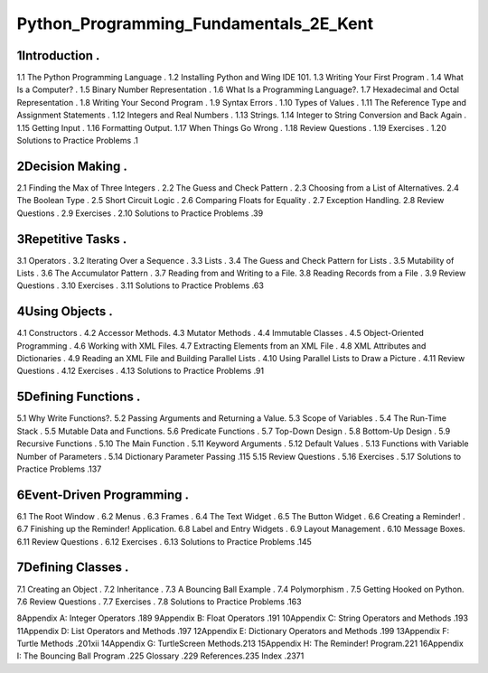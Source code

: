 Python_Programming_Fundamentals_2E_Kent
=======================================

1Introduction .
----------------

1.1 The Python Programming Language .
1.2 Installing Python and Wing IDE 101.
1.3 Writing Your First Program .
1.4 What Is a Computer? .
1.5 Binary Number Representation .
1.6 What Is a Programming Language?.
1.7 Hexadecimal and Octal Representation .
1.8 Writing Your Second Program .
1.9 Syntax Errors .
1.10 Types of Values .
1.11 The Reference Type and Assignment Statements .
1.12 Integers and Real Numbers .
1.13 Strings.
1.14 Integer to String Conversion and Back Again .
1.15 Getting Input .
1.16 Formatting Output.
1.17 When Things Go Wrong .
1.18 Review Questions .
1.19 Exercises .
1.20 Solutions to Practice Problems .1

2Decision Making .
-----------------

2.1 Finding the Max of Three Integers .
2.2 The Guess and Check Pattern .
2.3 Choosing from a List of Alternatives.
2.4 The Boolean Type .
2.5 Short Circuit Logic .
2.6 Comparing Floats for Equality .
2.7 Exception Handling.
2.8 Review Questions .
2.9 Exercises .
2.10 Solutions to Practice Problems .39

3Repetitive Tasks .
------------------

3.1 Operators .
3.2 Iterating Over a Sequence .
3.3 Lists .
3.4 The Guess and Check Pattern for Lists .
3.5 Mutability of Lists .
3.6 The Accumulator Pattern .
3.7 Reading from and Writing to a File.
3.8 Reading Records from a File .
3.9 Review Questions .
3.10 Exercises .
3.11 Solutions to Practice Problems .63

4Using Objects .
---------------

4.1 Constructors .
4.2 Accessor Methods.
4.3 Mutator Methods .
4.4 Immutable Classes .
4.5 Object-Oriented Programming .
4.6 Working with XML Files.
4.7 Extracting Elements from an XML File .
4.8 XML Attributes and Dictionaries .
4.9 Reading an XML File and Building Parallel Lists .
4.10 Using Parallel Lists to Draw a Picture .
4.11 Review Questions .
4.12 Exercises .
4.13 Solutions to Practice Problems .91

5Deﬁning Functions .
------------------

5.1 Why Write Functions?.
5.2 Passing Arguments and Returning a Value.
5.3 Scope of Variables .
5.4 The Run-Time Stack .
5.5 Mutable Data and Functions.
5.6 Predicate Functions .
5.7 Top-Down Design .
5.8 Bottom-Up Design .
5.9 Recursive Functions .
5.10 The Main Function .
5.11 Keyword Arguments .
5.12 Default Values .
5.13 Functions with Variable Number of Parameters .
5.14 Dictionary Parameter Passing .115
5.15 Review Questions .
5.16 Exercises .
5.17 Solutions to Practice Problems .137

6Event-Driven Programming .
-------------------------

6.1 The Root Window .
6.2 Menus .
6.3 Frames .
6.4 The Text Widget .
6.5 The Button Widget .
6.6 Creating a Reminder! .
6.7 Finishing up the Reminder! Application.
6.8 Label and Entry Widgets .
6.9 Layout Management .
6.10 Message Boxes.
6.11 Review Questions .
6.12 Exercises .
6.13 Solutions to Practice Problems .145

7Deﬁning Classes .
----------------

7.1 Creating an Object .
7.2 Inheritance .
7.3 A Bouncing Ball Example .
7.4 Polymorphism .
7.5 Getting Hooked on Python.
7.6 Review Questions .
7.7 Exercises .
7.8 Solutions to Practice Problems .163

8Appendix A: Integer Operators .189
9Appendix B: Float Operators .191
10Appendix C: String Operators and Methods .193
11Appendix D: List Operators and Methods .197
12Appendix E: Dictionary Operators and Methods .199
13Appendix F: Turtle Methods .201xii
14Appendix G: TurtleScreen Methods.213
15Appendix H: The Reminder! Program.221
16Appendix I: The Bouncing Ball Program .225
Glossary .229
References.235
Index .2371

